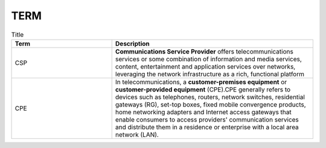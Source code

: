 TERM
====

.. list-table:: Title
   :widths: 25 50
   :header-rows: 1

   * - Term
     - Description
   * - CSP
     - **Communications Service Provider** offers telecommunications services or some combination of information and media services, content, entertainment and application services over networks, leveraging the network infrastructure as a rich, functional platform
   * - CPE
     - In telecommunications, a **customer-premises equipment** or **customer-provided equipment** (CPE).CPE generally refers to devices such as telephones, routers, network switches, residential gateways (RG), set-top boxes, fixed mobile convergence products, home networking adapters and Internet access gateways that enable consumers to access providers' communication services and distribute them in a residence or enterprise with a local area network (LAN).
